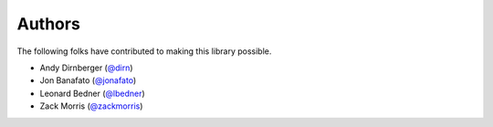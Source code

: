 =======
Authors
=======

The following folks have contributed to making this library possible.

* Andy Dirnberger (`@dirn <https://github.com/dirn>`_)
* Jon Banafato (`@jonafato <https://github.com/jonafato>`_)
* Leonard Bedner (`@lbedner <https://github.com/lbedner>`_)
* Zack Morris (`@zackmorris <https://github.com/zackmorris>`_)
